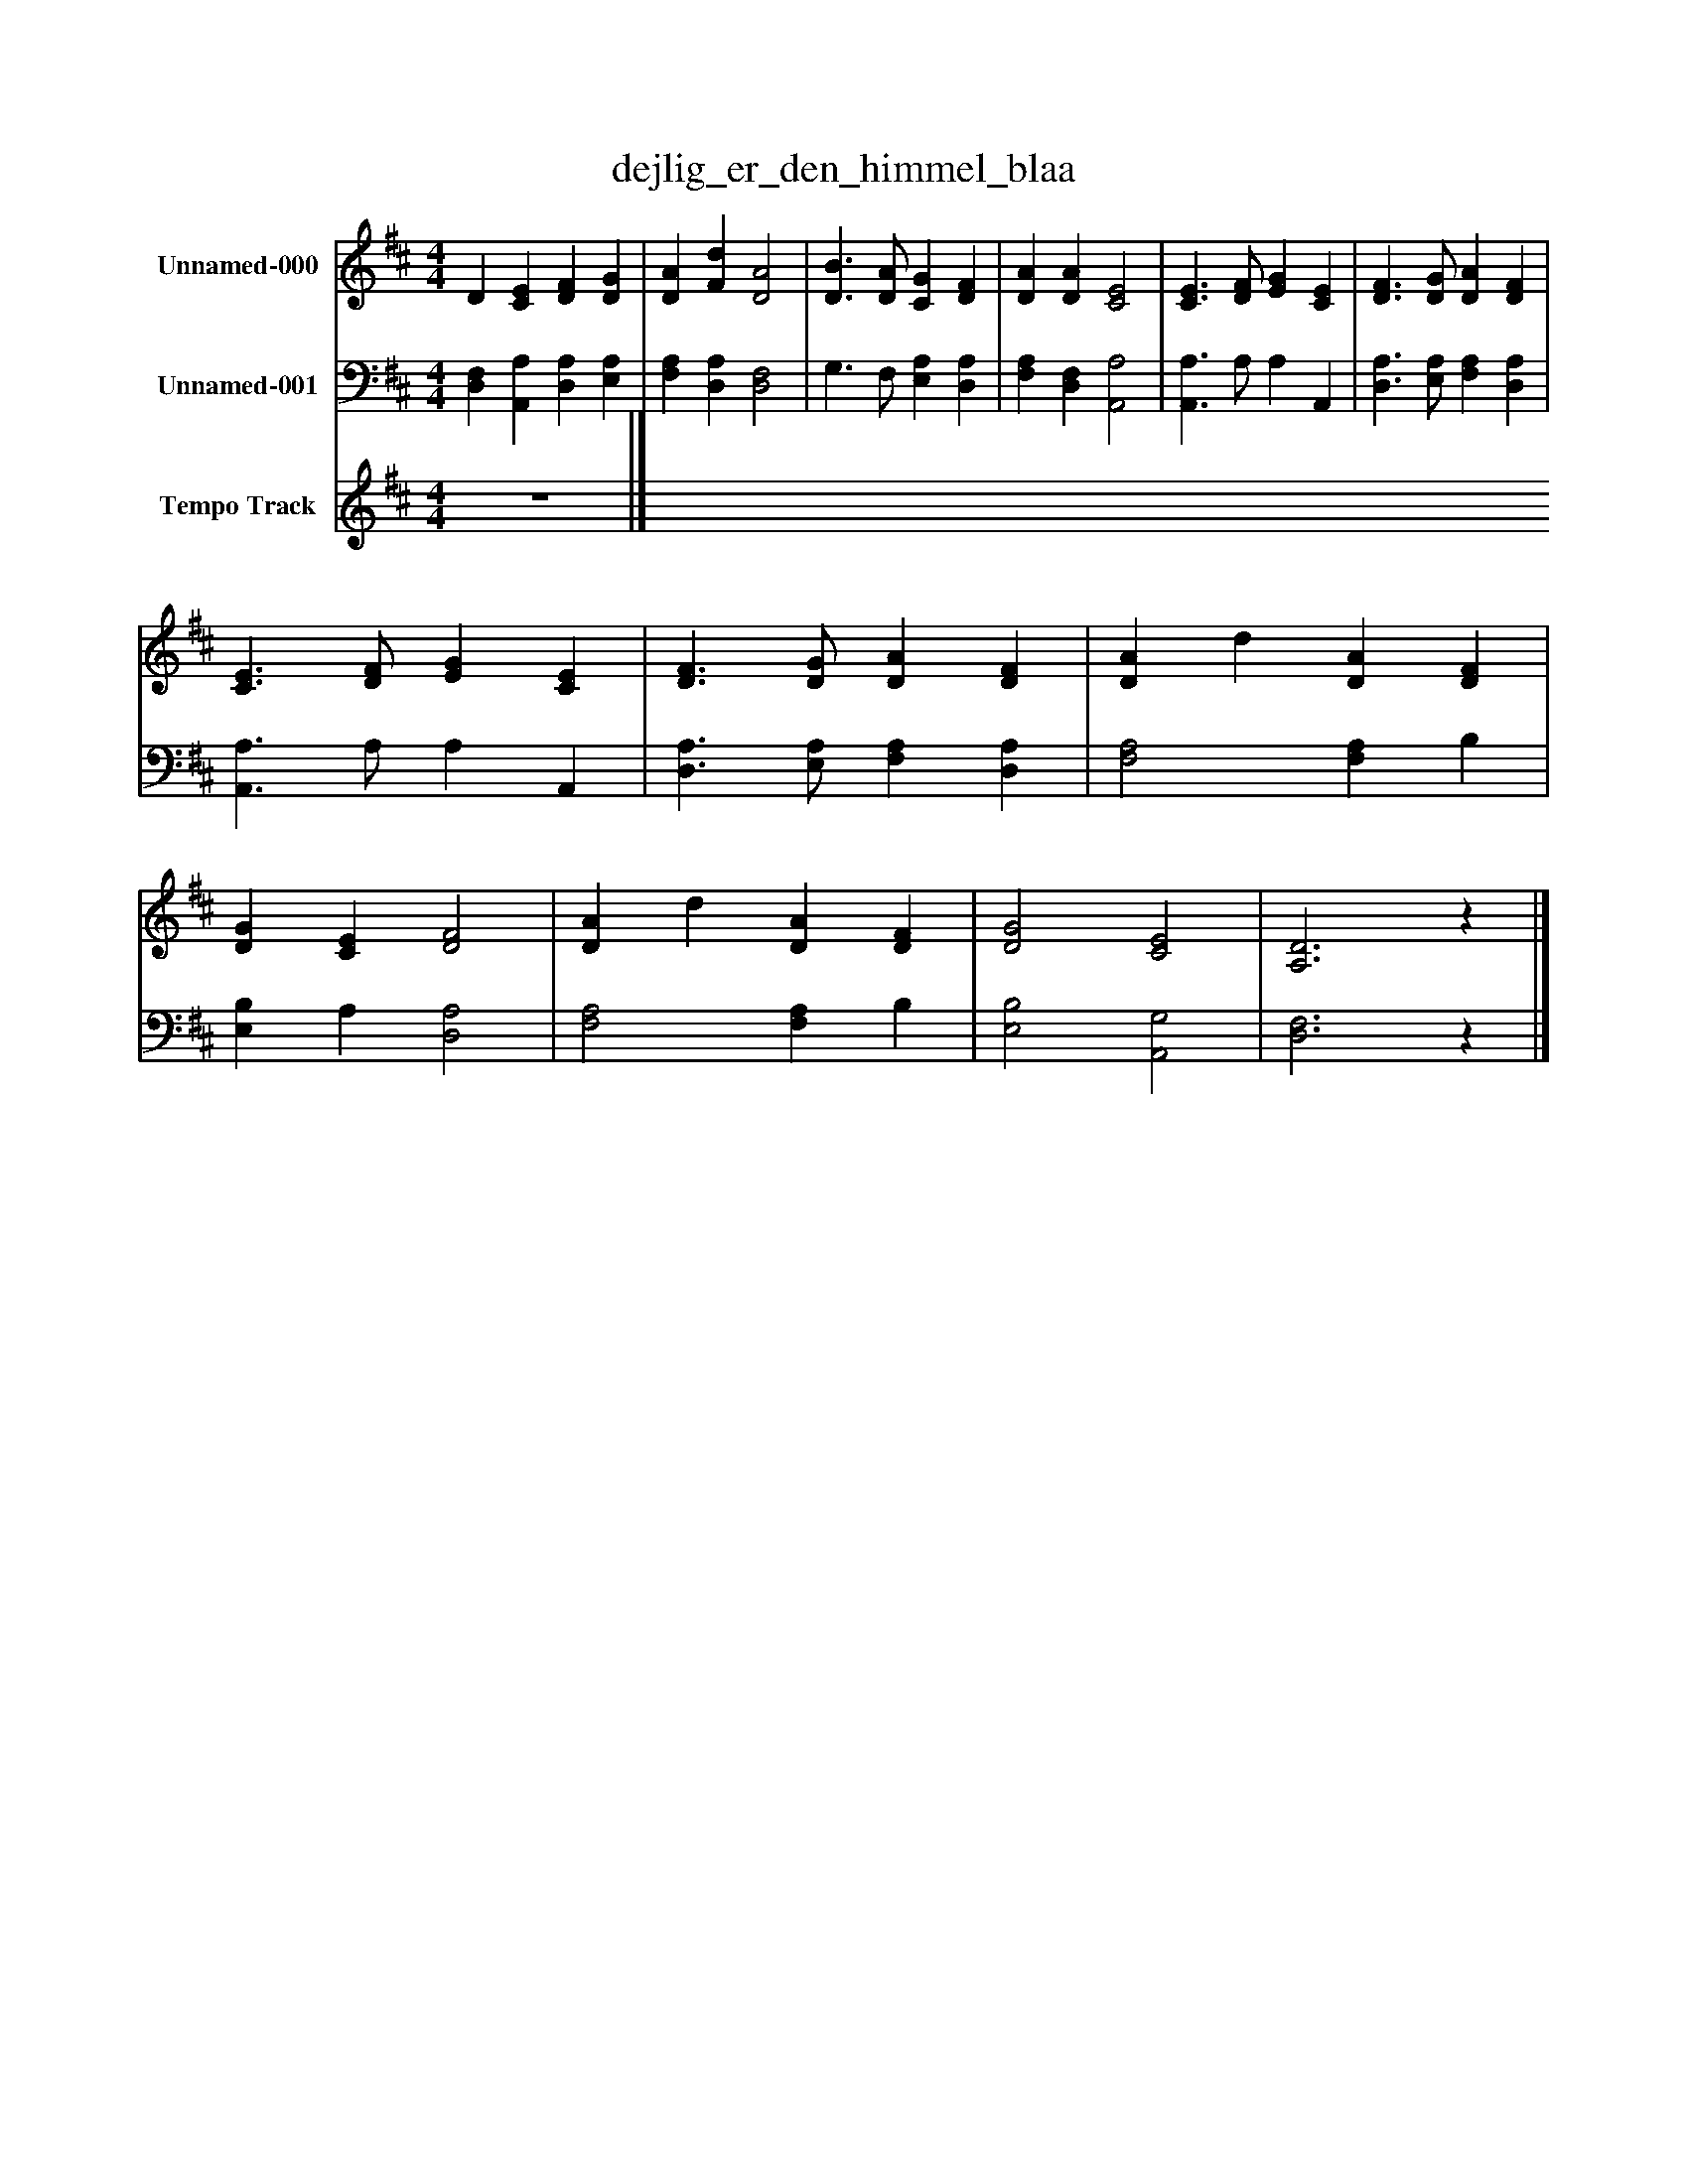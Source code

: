 %%abc-creator mxml2abc 1.4
%%abc-version 2.0
%%continueall true
%%titletrim true
%%titleformat A-1 T C1, Z-1, S-1
X: 0
T: dejlig_er_den_himmel_blaa
L: 1/4
M: 4/4
V: P1 name="Unnamed-000"
%%MIDI program 1 0
V: P2 name="Unnamed-001"
%%MIDI program 2 0
V: P3 name="Tempo Track"
%%MIDI program 3 -1
K: D
[V: P1]  D [CE] [DF] [DG] | [DA] [Fd] [D2A2] | [D3/B3/] [D/A/] [CG] [DF] | [DA] [DA] [C2E2] | [C3/E3/] [D/F/] [EG] [CE] | [D3/F3/] [D/G/] [DA] [DF] | [C3/E3/] [D/F/] [EG] [CE] | [D3/F3/] [D/G/] [DA] [DF] | [DA] d [DA] [DF] | [DG] [CE] [D2F2] | [DA] d [DA] [DF] | [D2G2] [C2E2] | [A,3D3]z|]
[V: P2]  [D,F,] [A,,A,] [D,A,] [E,A,] | [F,A,] [D,A,] [D,2F,2] | G,3/ F,/ [E,A,] [D,A,] | [F,A,] [D,F,] [A,,2A,2] | [A,,3/A,3/] A,/ A, A,, | [D,3/A,3/] [E,/A,/] [F,A,] [D,A,] | [A,,3/A,3/] A,/ A, A,, | [D,3/A,3/] [E,/A,/] [F,A,] [D,A,] | [F,2A,2] [F,A,] B, | [E,B,] A, [D,2A,2] | [F,2A,2] [F,A,] B, | [E,2B,2] [A,,2G,2] | [D,3F,3]z|]
[V: P3]  z4|]

